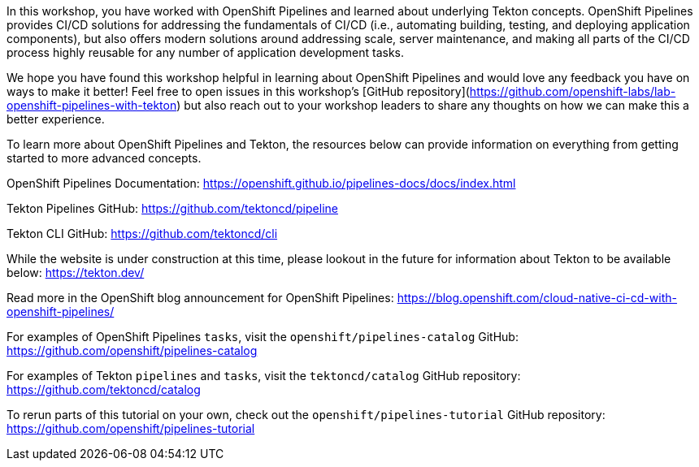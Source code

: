 In this workshop, you have worked with OpenShift Pipelines and learned about underlying
Tekton concepts. OpenShift Pipelines provides CI/CD solutions for addressing the
fundamentals of CI/CD (i.e., automating building, testing, and deploying application components),
but also offers modern solutions around addressing scale, server maintenance, and
making all parts of the CI/CD process highly reusable for any number of application
development tasks.

We hope you have found this workshop helpful in learning about OpenShift Pipelines
and would love any feedback you have on ways to make it better! Feel free to open
issues in this workshop's [GitHub repository](https://github.com/openshift-labs/lab-openshift-pipelines-with-tekton)
but also reach out to your workshop leaders to share any thoughts on how we can
make this a better experience.

To learn more about OpenShift Pipelines and Tekton, the resources below can provide
information on everything from getting started to more advanced concepts.

OpenShift Pipelines Documentation:
https://openshift.github.io/pipelines-docs/docs/index.html

Tekton Pipelines GitHub:
https://github.com/tektoncd/pipeline

Tekton CLI GitHub:
https://github.com/tektoncd/cli

While the website is under construction at this time, please lookout in the
future for information about Tekton to be available below:
https://tekton.dev/

Read more in the OpenShift blog announcement for OpenShift Pipelines:
https://blog.openshift.com/cloud-native-ci-cd-with-openshift-pipelines/

For examples of OpenShift Pipelines `tasks`, visit the `openshift/pipelines-catalog`
GitHub:
https://github.com/openshift/pipelines-catalog

For examples of Tekton `pipelines` and `tasks`, visit the `tektoncd/catalog` GitHub
repository:
https://github.com/tektoncd/catalog

To rerun parts of this tutorial on your own, check out the `openshift/pipelines-tutorial`
GitHub repository:
https://github.com/openshift/pipelines-tutorial
